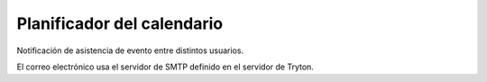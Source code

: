 ===========================
Planificador del calendario
===========================

Notificación de asistencia de evento entre distintos usuarios.

El correo electrónico usa el servidor de SMTP definido en el servidor de Tryton.
